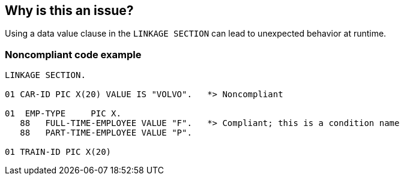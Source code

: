 == Why is this an issue?

Using a data value clause in the ``++LINKAGE SECTION++`` can lead to unexpected behavior at runtime.


=== Noncompliant code example

[source,cobol]
----
LINKAGE SECTION.

01 CAR-ID PIC X(20) VALUE IS "VOLVO".   *> Noncompliant

01  EMP-TYPE     PIC X.
   88   FULL-TIME-EMPLOYEE VALUE "F".   *> Compliant; this is a condition name
   88   PART-TIME-EMPLOYEE VALUE "P".

01 TRAIN-ID PIC X(20)
----

